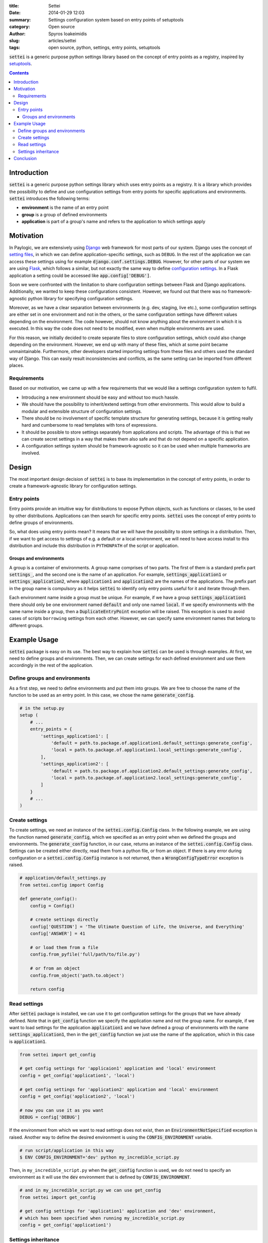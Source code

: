 :title: Settei
:date: 2014-01-29 12:03
:summary: Settings configuration system based on entry points of setuptools
:category: Open source
:author: Spyros Ioakeimidis
:slug: articles/settei
:tags: open source, python, settings, entry points, setuptools

:code:`settei` is a generic purpose python settings library based on the concept of
entry points as a registry, inspired by `setuptools <http://pythonhosted.org/setuptools/pkg_resources.html#entry-points>`_.

.. contents::

Introduction
############

:code:`settei` is a generic purpose python settings library which uses entry
points as a registry. It is a library which provides the possibility to define
and use configuration settings from entry points for specific applications and
environments. :code:`settei` introduces the following terms:

* **environment** is the name of an entry point
* **group** is a group of defined environments
* **application** is part of a group's name and refers to the application to which
  settings apply

Motivation
##########

In Paylogic, we are extensively using `Django <https://www.djangoproject.com/>`_
web framework for most parts of our system. Django uses the concept of
`setting files <https://docs.djangoproject.com/en/1.6/topics/settings/>`_, in
which we can define application-specific settings, such as ``DEBUG``. In the
rest of the application we can access these settings using for example
:code:`django.conf.settings.DEBUG`. However, for other parts of our system we
are using `Flask <http://flask.pocoo.org/>`_, which follows a similar, but not exactly
the same way to define `configuration settings <http://flask.pocoo.org/docs/config/>`_.
In a Flask application a setting could be accessed like :code:`app.config['DEBUG']`.

Soon we were confronted with the limitation to share configuration settings
between Flask and Django applications. Additionally, we wanted to keep these
configurations consistent. However, we found out that there was no framework-agnostic
python library for specifying configuration settings.

Moreover, as we have a clear separation between environments (e.g. dev, staging,
live etc.), some configuration settings are either set in one environment and not
in the others, or the same configuration settings have different values depending
on the environment. The code however, should not know anything about the environment
in which it is executed. In this way the code does not need to be modified, even
when multiple environments are used.

For this reason, we initially decided to create separate files to store configuration
settings, which could also change depending on the environment. However, we end
up with many of these files, which at some point became unmaintainable. Furthermore,
other developers started importing settings from these files and others used the
standard way of Django. This can easily result inconsistencies and conflicts, as
the same setting can be imported from different places.

Requirements
============

Based on our motivation, we came up with a few requirements that we would like
a settings configuration system to fulfil.

* Introducing a new environment should be easy and without too much hassle.
* We should have the possibility to inherit/extend settings from other environments.
  This would allow to build a modular and extensible structure of configuration
  settings.
* There should be no involvement of specific template structure for generating
  settings, because it is getting really hard and cumbersome to read templates
  with tons of expressions.
* It should be possible to store settings separately from applications and
  scripts. The advantage of this is that we can create secret settings in a way
  that makes them also safe and that do not depend on a specific application.
* A configuration settings system should be framework-agnostic so it can be used
  when multiple frameworks are involved.

Design
######

The most important design decision of :code:`settei` is to base its implementation
in the concept of entry points, in order to create a framework-agnostic library
for configuration settings.

Entry points
============

Entry points provide an intuitive way for distributions to expose Python objects,
such as functions or classes, to be used by other distributions. Applications
can then search for specific entry points. :code:`settei` uses the concept of
entry points to define groups of environments.

So, what does using entry points mean? It means that we will have the possibility
to store settings in a distribution. Then, if we want to get access to settings of
e.g. a default or a local environment, we will need to have access install to this
distribution and include this distribution in ``PYTHONPATH`` of the script or application.

Groups and environments
-----------------------

A group is a container of environments. A group name comprises of two parts.
The first of them is a standard prefix part :code:`settings_`, and the second
one is the name of an application. For example, :code:`settings_application1` or
:code:`settings_application2`, where :code:`application1` and :code:`application2`
are the names of the applications. The prefix part in the group name is compulsory
as it helps :code:`settei` to identify only entry points useful for it and iterate
through them.

Each environment name inside a group must be unique. For example, if we have a
group :code:`settings_application1` there should only be one environment named
:code:`default` and only one named :code:`local`. If we specify environments
with the same name inside a group, then a :code:`DuplicateEntryPoint` exception
will be raised. This exception is used to avoid cases of scripts ``borrowing``
settings from each other. However, we can specify same environment names that
belong to different groups.

Example Usage
#############

:code:`settei` package is easy on its use. The best way to explain how
:code:`settei` can be used is through examples. At first, we need to define
groups and environments. Then, we can create settings for each defined
environment and use them accordingly in the rest of the application.

Define groups and environments
==============================

As a first step, we need to define environments and put them into groups. We are
free to choose the name of the function to be used as an entry point. In this case,
we chose the name :code:`generate_config`.

.. code-block:: python

    # in the setup.py
    setup (
        # ...
        entry_points = {
            'settings_application1': [
                'default = path.to.package.of.application1.default_settings:generate_config',
                'local = path.to.package.of.application1.local_settings:generate_config',
            ],
            'settings_application2': [
                'default = path.to.package.of.application2.default_settings:generate_config',
                'local = path.to.package.of.application2.local_settings:generate_config',
            ]
        }
        # ...
    )

Create settings
===============

To create settings, we need an instance of the :code:`settei.config.Config` class.
In the following example, we are using the function named :code:`generate_config`,
which we specified as an entry point when we defined the groups and environments.
The :code:`generate_config` function, in our case, returns an instance of the
:code:`settei.config.Config` class. Settings can be created either directly,
read them from a python file, or from an object. If there is any error during
configuration or a :code:`settei.config.Config` instance is not returned, then
a :code:`WrongConfigTypeError` exception is raised.

.. code-block:: python

    # application/default_settings.py
    from settei.config import Config

    def generate_config():
        config = Config()

        # create settings directly
        config['QUESTION'] = 'The Ultimate Question of Life, the Universe, and Everything'
        config['ANSWER'] = 41

        # or load them from a file
        config.from_pyfile('full/path/to/file.py')

        # or from an object
        config.from_object('path.to.object')

        return config

Read settings
=============

After :code:`settei` package is installed, we can use it to get configuration
settings for the groups that we have already defined. Note that in :code:`get_config`
function we specify the application name and not the group name. For example,
if we want to load settings for the application :code:`application1` and we have
defined a group of environments with the name :code:`settings_application1`,
then in the :code:`get_config` function we just use the name of the application,
which in this case is :code:`application1`.

.. code-block:: python

    from settei import get_config

    # get config settings for 'applicaion1' application and 'local' environment
    config = get_config('application1', 'local')

    # get config settings for 'application2' application and 'local' environment
    config = get_config('application2', 'local')

    # now you can use it as you want
    DEBUG = config['DEBUG']

If the environment from which we want to read settings does not exist, then an
:code:`EnvironmentNotSpecified` exception is raised. Another way to define the
desired environment is using the :code:`CONFIG_ENVIRONMENT` variable.

.. code-block:: python

    # run script/application in this way
    $ ENV CONFIG_ENVIRONMENT='dev' python my_incredible_script.py

Then, in ``my_incredible_script.py`` when the :code:`get_config` function is
used, we do not need to specify an environment as it will use the :code:`dev`
environment that is defined by :code:`CONFIG_ENVIRONMENT`.

.. code-block:: python

    # and in my_incredible_script.py we can use get_config
    from settei import get_config

    # get config settings for 'application1' application and 'dev' environment,
    # which has been specified when running my_incredible_script.py
    config = get_config('application1')

Settings inheritance
====================

Settings can also inherit other settings. However, this is only possible
for settings that belong to the same group of environments. For instance, if
you want your :code:`local` settings to inherit the :code:`default` settings,
then in the :code:`generate_config` function you should mention the name of
environment from which you want to inherit.

.. code-block:: python

    # in your application/local_settings.py file
    # 'default' is the environment from which we want to inherit settings
    def generate_config(default):

        # change a setting, the right answer is 42
        default['ANSWER'] = 42

        return default

If we read the :code:`local` settings, then we will see that
:code:`config['ANSWER']` setting returns the value defined in
:code:`local_settings.py`, as we would expect.

.. code-block:: python

    >> from settei import get_config
    >> config = get_config('application1', 'local')
    >> print config['QUESTION']
    The Ultimate Question of Life, the Universe, and Everything
    >> print config['ANSWER']
    42

Inheriting other settings does not stop us from introducing additional ones.
Attention should be paid though as new settings could be overwritten by any
inherited ones with the same name.

.. code-block:: python

    # in your application/local_settings.py file
    from settei.config import Config

    def generate_config(default):
        local = Config()

        # change a setting, the right answer is 42
        default['ANSWER'] = 42

        # introduce an additional setting
        local['NEW'] = 'A new setting'

        # this will be overwritten with the 'ANSWER' from the 'default' environment
        local['ANSWER'] = 43

        # update the 'local' settings with the 'default' settings
        local.update(default)

        # local['ANSWER'] will be 42 here again

        return local

If the provided environment in :code:`generate_config` is missing or not
specified, then an :code:`EnvironmentIsMissing` or :code:`EnvironmentNotSpecified`
exception will be raised respectively. If we try to specify more than one
environments to inherit settings from, then a :code:`MoreThanOneDependencyInjection`
exception will be raised.

Conclusion
##########

:code:`settei` is a package, which bases its implementation on the concept of
entry points from setuptools, to provide a maintainable way of creating configuration
settings. :code:`settei` makes it very easy and intuitive to introduce a new environment,
e.g. a live environment, where settings usually differ a lot from those used
during development. Finally, settings inheritance, which is accomplished by using
dependency injection, provides this modularity and extensibility we were in need of.

